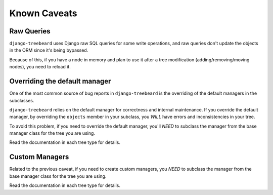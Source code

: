 Known Caveats
=============

Raw Queries
-----------

``django-treebeard`` uses Django raw SQL queries for
some write operations, and raw queries don't update the objects in the
ORM since it's being bypassed.

Because of this, if you have a node in memory and plan to use it after a
tree modification (adding/removing/moving nodes), you need to reload it.


Overriding the default manager
------------------------------

One of the most common source of bug reports in ``django-treebeard``
is the overriding of the default managers in the subclasses.

``django-treebeard`` relies on the default manager for correctness
and internal maintenance. If you override the default manager,
by overriding the ``objects`` member in your subclass, you
*WILL* have errors and inconsistencies in your tree.

To avoid this problem, if you need to override the default
manager, you'll *NEED* to subclass the manager from
the base manager class for the tree you are using.

Read the documentation in each tree type for details.


Custom Managers
---------------

Related to the previous caveat, if you need to create custom
managers, you *NEED* to subclass the manager from the
base manager class for the tree you are using.

Read the documentation in each tree type for details.
